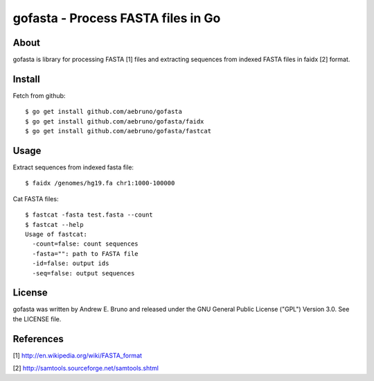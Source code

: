 ===============================================================================
gofasta - Process FASTA files in Go
===============================================================================

-------------------------------------------------------------------------------
About
-------------------------------------------------------------------------------

gofasta is library for processing FASTA [1] files and extracting sequences from
indexed FASTA files in faidx [2] format. 

-------------------------------------------------------------------------------
Install
-------------------------------------------------------------------------------

Fetch from github::

    $ go get install github.com/aebruno/gofasta
    $ go get install github.com/aebruno/gofasta/faidx
    $ go get install github.com/aebruno/gofasta/fastcat

-------------------------------------------------------------------------------
Usage
-------------------------------------------------------------------------------

Extract sequences from indexed fasta file::

    $ faidx /genomes/hg19.fa chr1:1000-100000

Cat FASTA files::

    $ fastcat -fasta test.fasta --count
    $ fastcat --help
    Usage of fastcat:
      -count=false: count sequences
      -fasta="": path to FASTA file
      -id=false: output ids
      -seq=false: output sequences

-------------------------------------------------------------------------------
License
-------------------------------------------------------------------------------

gofasta was written by Andrew E. Bruno and released under the GNU General
Public License ("GPL") Version 3.0.  See the LICENSE file.

-------------------------------------------------------------------------------
References
-------------------------------------------------------------------------------

[1] http://en.wikipedia.org/wiki/FASTA_format 

[2] http://samtools.sourceforge.net/samtools.shtml
